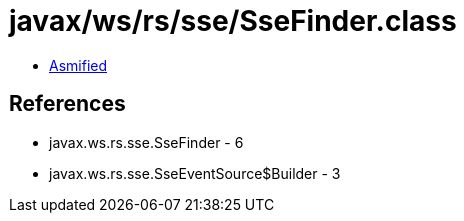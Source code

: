 = javax/ws/rs/sse/SseFinder.class

 - link:SseFinder-asmified.java[Asmified]

== References

 - javax.ws.rs.sse.SseFinder - 6
 - javax.ws.rs.sse.SseEventSource$Builder - 3
